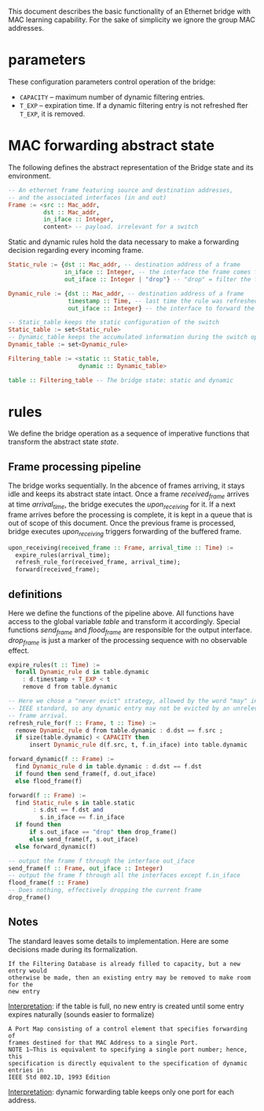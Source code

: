 
This document describes the basic functionality of an Ethernet bridge with MAC learning capability. For the sake of simplicity we ignore the group MAC addresses.

* parameters
These configuration parameters control operation of the bridge:

- ~CAPACITY~ -- maximum number of dynamic filtering entries.
- ~T_EXP~ -- expiration time. If a dynamic filtering entry is not refreshed fter ~T_EXP~, it is removed.

* MAC forwarding abstract state

The following defines the abstract representation of the Bridge state and its
environment.

#+BEGIN_SRC haskell
-- An ethernet frame featuring source and destination addresses,
-- and the associated interfaces (in and out)
Frame := <src :: Mac_addr,
          dst :: Mac_addr,
          in_iface :: Integer,
          content> -- payload. irrelevant for a switch
#+END_SRC

Static and dynamic rules hold the data necessary to make a forwarding decision
regarding every incoming frame.

#+BEGIN_SRC haskell
Static_rule := {dst :: Mac_addr, -- destination address of a frame
                in_iface :: Integer, -- the interface the frame comes from
                out_iface :: Integer | "drop"} -- "drop" = filter the frame

Dynamic_rule := {dst :: Mac_addr, -- destination address of a frame
                 timestamp :: Time, -- last time the rule was refreshed
                 out_iface :: Integer} -- the interface to forward the frame to

-- Static_table keeps the static configuration of the switch
Static_table := set<Static_rule>
-- Dynamic_table keeps the accumulated information during the switch operation
Dynamic_table := set<Dynamic_rule>

Filtering_table := <static :: Static_table,
                    dynamic :: Dynamic_table>

table :: Filtering_table -- The bridge state: static and dynamic

#+END_SRC

* rules

We define the bridge operation as a sequence of imperative functions that transform the abstract state /state/.

** Frame processing pipeline
The bridge works sequentially. In the abcence of frames arriving, it stays idle
and keeps its abstract state intact. Once a frame /received_frame/ arrives at
time /arrival_time/, the bridge executes the /upon_receiving/ for it. If a next
frame arrives before the processing is complete, it is kept in a queue that is
out of scope of this document. Once the previous frame is processed, bridge
executes /upon_receiving/ triggers forwarding of the buffered frame.

#+BEGIN_SRC haskell
upon_receiving(received_frame :: Frame, arrival_time :: Time) :=
  expire_rules(arrival_time);
  refresh_rule_for(received_frame, arrival_time);
  forward(received_frame);
#+END_SRC

** definitions
Here we define the functions of the pipeline above. All functions have access to
the global variable /table/ and transform it accordingly. Special functions
/send_frame/ and /flood_frame/ are responsible for the output interface.
/drop_frame/ is just a marker of the processing sequence with no observable effect.

#+BEGIN_SRC haskell
expire_rules(t :: Time) :=
  forall Dynamic_rule d in table.dynamic
    : d.timestamp + T_EXP < t
    remove d from table.dynamic

-- Here we chose a "never evict" strategy, allowed by the word "may" in the
-- IEEE standard, so any dynamic entry may not be evicted by an unrelevant 
-- frame arrival.
refresh_rule_for(f :: Frame, t :: Time) :=
  remove Dynamic_rule d from table.dynamic : d.dst == f.src ;
  if size(table.dynamic) < CAPACITY then
      insert Dynamic_rule d(f.src, t, f.in_iface) into table.dynamic

forward_dynamic(f :: Frame) :=
  find Dynamic_rule d in table.dynamic : d.dst == f.dst 
  if found then send_frame(f, d.out_iface)
  else flood_frame(f)

forward(f :: Frame) :=
  find Static_rule s in table.static 
       : s.dst == f.dst and
         s.in_iface == f.in_iface
  if found then
      if s.out_iface == "drop" then drop_frame()
      else send_frame(f, s.out_iface)
  else forward_dynamic(f)

-- output the frame f through the interface out_iface
send_frame(f :: Frame, out_iface :: Integer)
-- output the frame f through all the interfaces except f.in_iface
flood_frame(f :: Frame)
-- Does nothing, effectively dropping the current frame
drop_frame()
#+END_SRC

** Notes
The standard leaves some details to implementation. Here are some decisions made
during its formalization.

: If the Filtering Database is already filled to capacity, but a new entry would
: otherwise be made, then an existing entry may be removed to make room for the
: new entry

_Interpretation_: if the table is full, no new entry is created until some entry
expires naturally (sounds easier to formalize)

: A Port Map consisting of a control element that specifies forwarding of
: frames destined for that MAC Address to a single Port. 
: NOTE 1—This is equivalent to specifying a single port number; hence, this
: specification is directly equivalent to the specification of dynamic entries in
: IEEE Std 802.1D, 1993 Edition

_Interpretation_: dynamic forwarding table keeps only one port for each address.
